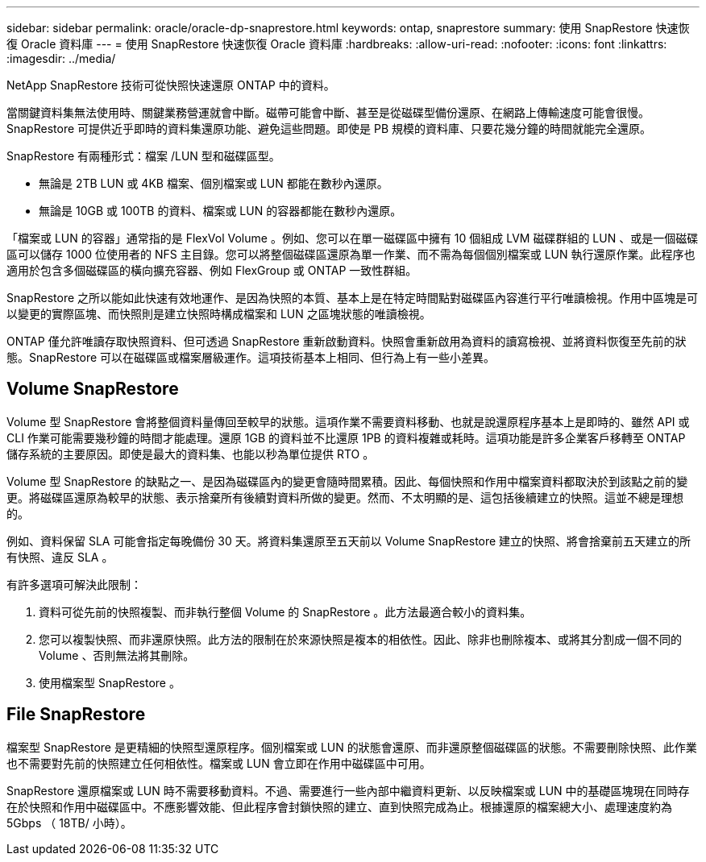 ---
sidebar: sidebar 
permalink: oracle/oracle-dp-snaprestore.html 
keywords: ontap, snaprestore 
summary: 使用 SnapRestore 快速恢復 Oracle 資料庫 
---
= 使用 SnapRestore 快速恢復 Oracle 資料庫
:hardbreaks:
:allow-uri-read: 
:nofooter: 
:icons: font
:linkattrs: 
:imagesdir: ../media/


[role="lead"]
NetApp SnapRestore 技術可從快照快速還原 ONTAP 中的資料。

當關鍵資料集無法使用時、關鍵業務營運就會中斷。磁帶可能會中斷、甚至是從磁碟型備份還原、在網路上傳輸速度可能會很慢。SnapRestore 可提供近乎即時的資料集還原功能、避免這些問題。即使是 PB 規模的資料庫、只要花幾分鐘的時間就能完全還原。

SnapRestore 有兩種形式：檔案 /LUN 型和磁碟區型。

* 無論是 2TB LUN 或 4KB 檔案、個別檔案或 LUN 都能在數秒內還原。
* 無論是 10GB 或 100TB 的資料、檔案或 LUN 的容器都能在數秒內還原。


「檔案或 LUN 的容器」通常指的是 FlexVol Volume 。例如、您可以在單一磁碟區中擁有 10 個組成 LVM 磁碟群組的 LUN 、或是一個磁碟區可以儲存 1000 位使用者的 NFS 主目錄。您可以將整個磁碟區還原為單一作業、而不需為每個個別檔案或 LUN 執行還原作業。此程序也適用於包含多個磁碟區的橫向擴充容器、例如 FlexGroup 或 ONTAP 一致性群組。

SnapRestore 之所以能如此快速有效地運作、是因為快照的本質、基本上是在特定時間點對磁碟區內容進行平行唯讀檢視。作用中區塊是可以變更的實際區塊、而快照則是建立快照時構成檔案和 LUN 之區塊狀態的唯讀檢視。

ONTAP 僅允許唯讀存取快照資料、但可透過 SnapRestore 重新啟動資料。快照會重新啟用為資料的讀寫檢視、並將資料恢復至先前的狀態。SnapRestore 可以在磁碟區或檔案層級運作。這項技術基本上相同、但行為上有一些小差異。



== Volume SnapRestore

Volume 型 SnapRestore 會將整個資料量傳回至較早的狀態。這項作業不需要資料移動、也就是說還原程序基本上是即時的、雖然 API 或 CLI 作業可能需要幾秒鐘的時間才能處理。還原 1GB 的資料並不比還原 1PB 的資料複雜或耗時。這項功能是許多企業客戶移轉至 ONTAP 儲存系統的主要原因。即使是最大的資料集、也能以秒為單位提供 RTO 。

Volume 型 SnapRestore 的缺點之一、是因為磁碟區內的變更會隨時間累積。因此、每個快照和作用中檔案資料都取決於到該點之前的變更。將磁碟區還原為較早的狀態、表示捨棄所有後續對資料所做的變更。然而、不太明顯的是、這包括後續建立的快照。這並不總是理想的。

例如、資料保留 SLA 可能會指定每晚備份 30 天。將資料集還原至五天前以 Volume SnapRestore 建立的快照、將會捨棄前五天建立的所有快照、違反 SLA 。

有許多選項可解決此限制：

. 資料可從先前的快照複製、而非執行整個 Volume 的 SnapRestore 。此方法最適合較小的資料集。
. 您可以複製快照、而非還原快照。此方法的限制在於來源快照是複本的相依性。因此、除非也刪除複本、或將其分割成一個不同的 Volume 、否則無法將其刪除。
. 使用檔案型 SnapRestore 。




== File SnapRestore

檔案型 SnapRestore 是更精細的快照型還原程序。個別檔案或 LUN 的狀態會還原、而非還原整個磁碟區的狀態。不需要刪除快照、此作業也不需要對先前的快照建立任何相依性。檔案或 LUN 會立即在作用中磁碟區中可用。

SnapRestore 還原檔案或 LUN 時不需要移動資料。不過、需要進行一些內部中繼資料更新、以反映檔案或 LUN 中的基礎區塊現在同時存在於快照和作用中磁碟區中。不應影響效能、但此程序會封鎖快照的建立、直到快照完成為止。根據還原的檔案總大小、處理速度約為 5Gbps （ 18TB/ 小時）。
